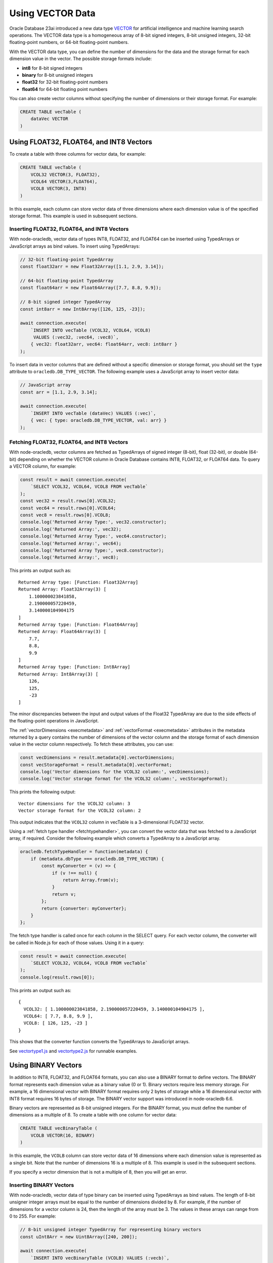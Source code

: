 .. _vectors:

*****************
Using VECTOR Data
*****************

Oracle Database 23ai introduced a new data type `VECTOR <https://docs.oracle.
com/en/database/oracle/oracle-database/23/vecse/overview-ai-vector-search.
html>`__ for artificial intelligence and machine learning search operations.
The VECTOR data type is a homogeneous array of 8-bit signed integers, 8-bit
unsigned integers, 32-bit floating-point numbers, or 64-bit floating-point
numbers.

With the VECTOR data type, you can define the number of dimensions for the
data and the storage format for each dimension value in the vector. The
possible storage formats include:

- **int8** for 8-bit signed integers
- **binary** for 8-bit unsigned integers
- **float32** for 32-bit floating-point numbers
- **float64** for 64-bit floating point numbers

You can also create vector columns without specifying the number of dimensions
or their storage format. For example:

.. code-block:: sql

    CREATE TABLE vecTable (
        dataVec VECTOR
    )

Using FLOAT32, FLOAT64, and INT8 Vectors
========================================

To create a table with three columns for vector data, for example:

.. code-block:: sql

    CREATE TABLE vecTable (
        VCOL32 VECTOR(3, FLOAT32),
        VCOL64 VECTOR(3,FLOAT64),
        VCOL8 VECTOR(3, INT8)
    )

In this example, each column can store vector data of three dimensions where
each dimension value is of the specified storage format. This example is used
in subsequent sections.

.. _insertvector:

Inserting FLOAT32, FLOAT64, and INT8 Vectors
--------------------------------------------

With node-oracledb, vector data of types INT8, FLOAT32, and FLOAT64 can be
inserted using TypedArrays or JavaScript arrays as bind values. To insert
using TypedArrays:

.. code-block:: javascript

    // 32-bit floating-point TypedArray
    const float32arr = new Float32Array([1.1, 2.9, 3.14]);

    // 64-bit floating-point TypedArray
    const float64arr = new Float64Array([7.7, 8.8, 9.9]);

    // 8-bit signed integer TypedArray
    const int8arr = new Int8Array([126, 125, -23]);

    await connection.execute(
        `INSERT INTO vecTable (VCOL32, VCOL64, VCOL8)
         VALUES (:vec32, :vec64, :vec8)`,
        { vec32: float32arr, vec64: float64arr, vec8: int8arr }
    );

To insert data in vector columns that are defined without a specific
dimension or storage format, you should set the ``type`` attribute to
``oracledb.DB_TYPE_VECTOR``. The following example uses a JavaScript
array to insert vector data:

.. code-block:: javascript

    // JavaScript array
    const arr = [1.1, 2.9, 3.14];

    await connection.execute(
        `INSERT INTO vecTable (dataVec) VALUES (:vec)`,
        { vec: { type: oracledb.DB_TYPE_VECTOR, val: arr} }
    );

.. _fetchvector:

Fetching FLOAT32, FLOAT64, and INT8 Vectors
-------------------------------------------

With node-oracledb, vector columns are fetched as TypedArrays of signed
integer (8-bit), float (32-bit), or double (64-bit) depending on whether the
VECTOR column in Oracle Database contains INT8, FLOAT32, or FLOAT64 data. To
query a VECTOR column, for example:

.. code-block:: javascript

    const result = await connection.execute(
        `SELECT VCOL32, VCOL64, VCOL8 FROM vecTable`
    );
    const vec32 = result.rows[0].VCOL32;
    const vec64 = result.rows[0].VCOL64;
    const vec8 = result.rows[0].VCOL8;
    console.log('Returned Array Type:', vec32.constructor);
    console.log('Returned Array:', vec32);
    console.log('Returned Array Type:', vec64.constructor);
    console.log('Returned Array:', vec64);
    console.log('Returned Array Type:', vec8.constructor);
    console.log('Returned Array:', vec8);

This prints an output such as::

    Returned Array type: [Function: Float32Array]
    Returned Array: Float32Array(3) [
        1.100000023841858,
        2.190000057220459,
        3.140000104904175
    ]
    Returned Array type: [Function: Float64Array]
    Returned Array: Float64Array(3) [
        7.7,
        8.8,
        9.9
    ]
    Returned Array type: [Function: Int8Array]
    Returned Array: Int8Array(3) [
        126,
        125,
        -23
    ]

The minor discrepancies between the input and output values of the Float32
TypedArray are due to the side effects of the floating-point operations in
JavaScript.

The :ref:`vectorDimensions <execmetadata>` and
:ref:`vectorFormat <execmetadata>` attributes in the metadata returned by a
query contains the number of dimensions of the vector column and the storage
format of each dimension value in the vector column respectively. To fetch
these attributes, you can use:

.. code-block:: javascript

    const vecDimensions = result.metadata[0].vectorDimensions;
    const vecStorageFormat = result.metadata[0].vectorFormat;
    console.log('Vector dimensions for the VCOL32 column:', vecDimensions);
    console.log('Vector storage format for the VCOL32 column:', vecStorageFormat);

This prints the following output::

    Vector dimensions for the VCOL32 column: 3
    Vector storage format for the VCOL32 column: 2

This output indicates that the ``VCOL32`` column in vecTable is a
3-dimensional FLOAT32 vector.

.. _fetchtypehandlervector:

Using a :ref:`fetch type handler <fetchtypehandler>`, you can convert the
vector data that was fetched to a JavaScript array, if required. Consider the
following example which converts a TypedArray to a JavaScript array.

.. code-block:: javascript

    oracledb.fetchTypeHandler = function(metadata) {
        if (metadata.dbType === oracledb.DB_TYPE_VECTOR) {
            const myConverter = (v) => {
                if (v !== null) {
                    return Array.from(v);
                }
                return v;
            };
            return {converter: myConverter};
        }
    };

The fetch type handler is called once for each column in the SELECT query. For
each vector column, the converter will be called in Node.js for each of those
values. Using it in a query:

.. code-block:: javascript

    const result = await connection.execute(
        `SELECT VCOL32, VCOL64, VCOL8 FROM vecTable`
    );
    console.log(result.rows[0]);

This prints an output such as::

    {
      VCOL32: [ 1.100000023841858, 2.190000057220459, 3.140000104904175 ],
      VCOL64: [ 7.7, 8.8, 9.9 ],
      VCOL8: [ 126, 125, -23 ]
    }

This shows that the converter function converts the TypedArrays to JavaScript
arrays.

See `vectortype1.js <https://github.com/oracle/node-oracledb/tree/
main/examples/vectortype1.js>`__ and `vectortype2.js <https://github.com/
oracle/node-oracledb/tree/main/examples/vectortype2.js>`__ for runnable
examples.

.. _binaryvectors:

Using BINARY Vectors
====================

In addition to INT8, FLOAT32, and FLOAT64 formats, you can also use a
BINARY format to define vectors. The BINARY format represents each dimension
value as a binary value (0 or 1). Binary vectors require less memory storage.
For example, a 16 dimensional vector with BINARY format requires only 2 bytes of
storage while a 16 dimensional vector with INT8 format requires 16 bytes of
storage. The BINARY vector support was introduced in node-oracledb 6.6.

Binary vectors are represented as 8-bit unsigned integers. For the BINARY
format, you must define the number of dimensions as a multiple of 8. To create
a table with one column for vector data:

.. code-block:: sql

    CREATE TABLE vecBinaryTable (
        VCOLB VECTOR(16, BINARY)
    )

In this example, the ``VCOLB`` column can store vector data of 16 dimensions
where each dimension value is represented as a single bit. Note that the
number of dimensions 16 is a multiple of 8. This example is used in the
subsequent sections.

If you specify a vector dimension that is not a multiple of 8, then you will
get an error.

.. _insertbinaryvector:

Inserting BINARY Vectors
------------------------

With node-oracledb, vector data of type binary can be inserted using
TypedArrays as bind values. The length of 8-bit unsigner integer arrays must
be equal to the number of dimensions divided by 8. For example, if the number
of dimensions for a vector column is 24, then the length of the array must be
3. The values in these arrays can range from 0 to 255. For example:

.. code-block:: javascript

    // 8-bit unsigned integer TypedArray for representing binary vectors
    const uInt8Arr = new Uint8Array([240, 200]);

    await connection.execute(
        `INSERT INTO vecBinaryTable (VCOLB) VALUES (:vecb)`,
        { vecb: uInt8Arr }
    );

In the above example, the length of ``uInt8Arr`` is 2 since the number of
dimensions defined for the vector column ``VCOLB`` is 16.

Vector data of format BINARY cannot be inserted using JavaScript arrays as
bind values and will return an error.

.. _fetchbinaryvector:

Fetching BINARY Vectors
-----------------------

With node-oracledb, vector columns are fetched as TypedArrays of unsigned
integers (8-bit) if the VECTOR column in Oracle Database contains
BINARY data. To query a VECTOR column:

.. code-block:: javascript

    const result = await connection.execute(
        `SELECT VCOLB FROM vecBinaryTable`
    );
    const vecb = result.rows[0].VCOLB;
    console.log('Returned Array Type:', vecb.constructor);
    console.log('Returned Array:', vecb);

This prints an output such as::

    Returned Array type: [Function: Uint8Array]
    Returned Array: Uint8Array(2) [
        240,
        200
    ]

The :ref:`vectorDimensions <execmetadata>` and
:ref:`vectorFormat <execmetadata>` attributes in the metadata returned by a
query contains the number of dimensions of the vector column and the storage
format of each dimension value in the vector column respectively. To fetch
these attributes, you can use:

.. code-block:: javascript

    const vecDimensions = result.metadata[0].vectorDimensions;
    const vecStorageFormat = result.metadata[0].vectorFormat;
    console.log('Vector dimensions for the VCOLB column:', vecDimensions);
    console.log('Vector storage format for the VCOLB column:', vecStorageFormat);

This prints the following output::

    Vector dimensions for the VCOLB column: 16
    Vector storage format for the VCOLB column: 5

This output indicates that the ``VCOLB`` column in vecBinaryTable is a
16-dimensional BINARY vector.

Using the fetch type handler shown in this
:ref:`section <fetchtypehandlervector>`, you can convert the vector data that
was fetched to a JavaScript array.

See `vectortype1.js <https://github.com/oracle/node-oracledb/tree/
main/examples/vectortype1.js>`__ and `vectortype2.js <https://github.com/
oracle/node-oracledb/tree/main/examples/vectortype2.js>`__ for runnable
examples.
